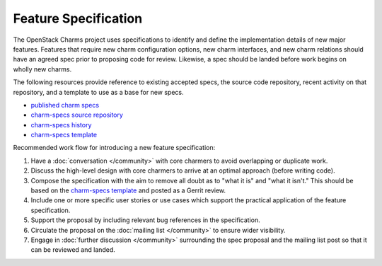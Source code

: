 .. _feature_specification:

=====================
Feature Specification
=====================

The OpenStack Charms project uses specifications to identify and define the
implementation details of new major features. Features that require new charm
configuration options, new charm interfaces, and new charm relations should
have an agreed spec prior to proposing code for review. Likewise, a spec
should be landed before work begins on wholly new charms.

The following resources provide reference to existing accepted specs, the
source code repository, recent activity on that repository, and a template
to use as a base for new specs.

* `published charm specs`_
* `charm-specs source repository`_
* `charm-specs history`_
* `charm-specs template`_

Recommended work flow for introducing a new feature specification:

1. Have a :doc:`conversation </community>` with core charmers to avoid overlapping
   or duplicate work.

2. Discuss the high-level design with core charmers to arrive at an optimal
   approach (before writing code).

3. Compose the specification with the aim to remove all doubt as to "what it is"
   and "what it isn't."  This should be based on the `charm-specs template`_
   and posted as a Gerrit review.

4. Include one or more specific user stories or use cases which support the
   practical application of the feature specification.

5. Support the proposal by including relevant bug references in the
   specification.

6. Circulate the proposal on the :doc:`mailing list </community>` to ensure wider
   visibility.

7. Engage in :doc:`further discussion </community>` surrounding the spec proposal
   and the mailing list post so that it can be reviewed and landed.

.. LINKS
.. _published charm specs: https://specs.openstack.org/openstack/charm-specs/
.. _charm-specs source repository: https://opendev.org/openstack/charm-specs
.. _charm-specs history: https://review.opendev.org/q/project:openstack/charm-specs+status:merged
.. _charm-specs template: https://opendev.org/openstack/charm-specs/src/branch/master/specs/template.rst
